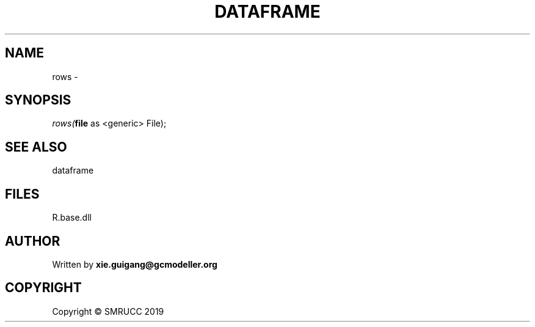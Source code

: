 .\" man page create by R# package system.
.TH DATAFRAME 4 2020-06-11 "rows" "rows"
.SH NAME
rows \- 
.SH SYNOPSIS
\fIrows(\fBfile\fR as <generic> File);\fR
.SH SEE ALSO
dataframe
.SH FILES
.PP
R.base.dll
.PP
.SH AUTHOR
Written by \fBxie.guigang@gcmodeller.org\fR
.SH COPYRIGHT
Copyright © SMRUCC 2019
